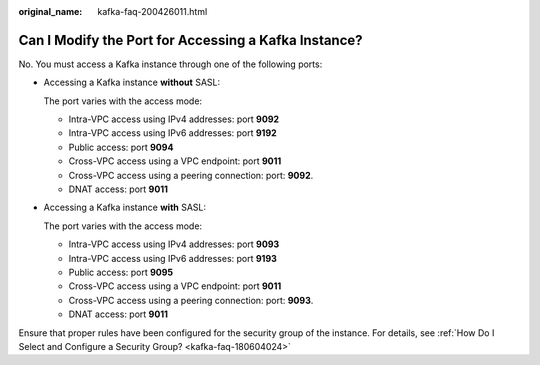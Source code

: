 :original_name: kafka-faq-200426011.html

.. _kafka-faq-200426011:

Can I Modify the Port for Accessing a Kafka Instance?
=====================================================

No. You must access a Kafka instance through one of the following ports:

-  Accessing a Kafka instance **without** SASL:

   The port varies with the access mode:

   -  Intra-VPC access using IPv4 addresses: port **9092**
   -  Intra-VPC access using IPv6 addresses: port **9192**
   -  Public access: port **9094**
   -  Cross-VPC access using a VPC endpoint: port **9011**
   -  Cross-VPC access using a peering connection: port: **9092**.
   -  DNAT access: port **9011**

-  Accessing a Kafka instance **with** SASL:

   The port varies with the access mode:

   -  Intra-VPC access using IPv4 addresses: port **9093**
   -  Intra-VPC access using IPv6 addresses: port **9193**
   -  Public access: port **9095**
   -  Cross-VPC access using a VPC endpoint: port **9011**
   -  Cross-VPC access using a peering connection: port: **9093**.
   -  DNAT access: port **9011**

Ensure that proper rules have been configured for the security group of the instance. For details, see :ref:`How Do I Select and Configure a Security Group? <kafka-faq-180604024>`
